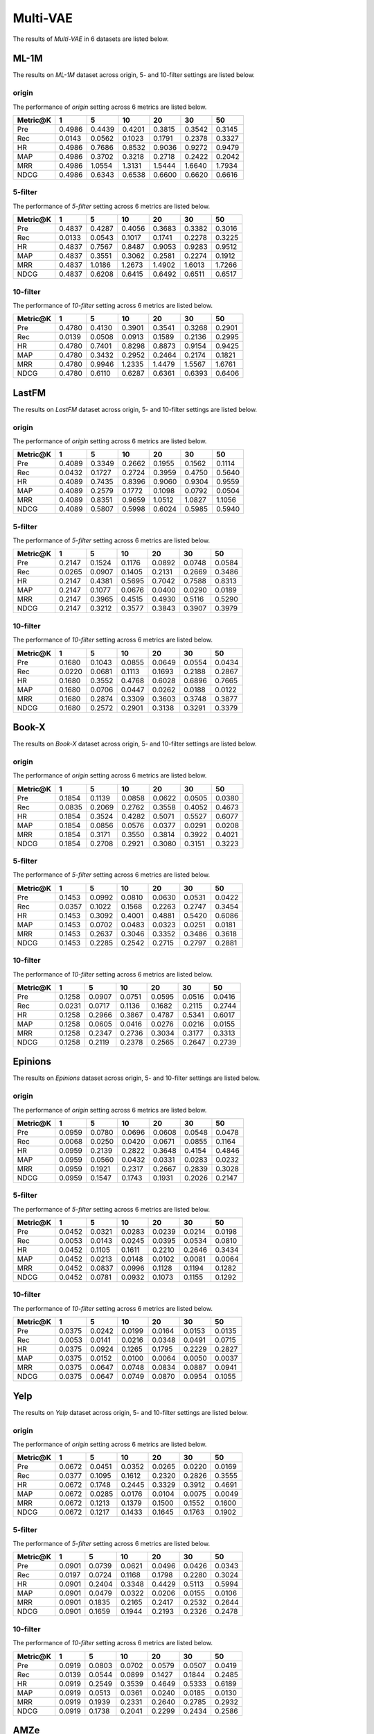 Multi-VAE
=================

The results of *Multi-VAE* in 6 datasets are listed below.

ML-1M
------
The results on *ML-1M* dataset across origin, 5- and 10-filter settings are listed below.

origin
^^^^^^
The performance of *origin* setting across 6 metrics are listed below.

=========== ========= ========= ========= ========= ========= ========= 
Metric@K    1         5         10        20        30        50       
=========== ========= ========= ========= ========= ========= ========= 
Pre         0.4986    0.4439    0.4201    0.3815    0.3542    0.3145   
Rec         0.0143    0.0562    0.1023    0.1791    0.2378    0.3327   
HR          0.4986    0.7686    0.8532    0.9036    0.9272    0.9479   
MAP         0.4986    0.3702    0.3218    0.2718    0.2422    0.2042   
MRR         0.4986    1.0554    1.3131    1.5444    1.6640    1.7934   
NDCG        0.4986    0.6343    0.6538    0.6600    0.6620    0.6616   
=========== ========= ========= ========= ========= ========= ========= 

5-filter
^^^^^^^^
The performance of *5-filter* setting across 6 metrics are listed below.

=========== ========= ========= ========= ========= ========= ========= 
Metric@K    1         5         10        20        30        50       
=========== ========= ========= ========= ========= ========= ========= 
Pre         0.4837    0.4287    0.4056    0.3683    0.3382    0.3016   
Rec         0.0133    0.0543    0.1017    0.1741    0.2278    0.3225   
HR          0.4837    0.7567    0.8487    0.9053    0.9283    0.9512   
MAP         0.4837    0.3551    0.3062    0.2581    0.2274    0.1912   
MRR         0.4837    1.0186    1.2673    1.4902    1.6013    1.7266   
NDCG        0.4837    0.6208    0.6415    0.6492    0.6511    0.6517   
=========== ========= ========= ========= ========= ========= ========= 

10-filter
^^^^^^^^^
The performance of *10-filter* setting across 6 metrics are listed below.

=========== ========= ========= ========= ========= ========= ========= 
Metric@K    1         5         10        20        30        50       
=========== ========= ========= ========= ========= ========= ========= 
Pre         0.4780    0.4130    0.3901    0.3541    0.3268    0.2901   
Rec         0.0139    0.0508    0.0913    0.1589    0.2136    0.2995   
HR          0.4780    0.7401    0.8298    0.8873    0.9154    0.9425   
MAP         0.4780    0.3432    0.2952    0.2464    0.2174    0.1821   
MRR         0.4780    0.9946    1.2335    1.4479    1.5567    1.6761   
NDCG        0.4780    0.6110    0.6287    0.6361    0.6393    0.6406   
=========== ========= ========= ========= ========= ========= ========= 

LastFM
------
The results on *LastFM* dataset across origin, 5- and 10-filter settings are listed below.

origin
^^^^^^
The performance of *origin* setting across 6 metrics are listed below.

=========== ========= ========= ========= ========= ========= ========= 
Metric@K    1         5         10        20        30        50       
=========== ========= ========= ========= ========= ========= ========= 
Pre         0.4089    0.3349    0.2662    0.1955    0.1562    0.1114   
Rec         0.0432    0.1727    0.2724    0.3959    0.4750    0.5640   
HR          0.4089    0.7435    0.8396    0.9060    0.9304    0.9559   
MAP         0.4089    0.2579    0.1772    0.1098    0.0792    0.0504   
MRR         0.4089    0.8351    0.9659    1.0512    1.0827    1.1056   
NDCG        0.4089    0.5807    0.5998    0.6024    0.5985    0.5940   
=========== ========= ========= ========= ========= ========= ========= 

5-filter
^^^^^^^^
The performance of *5-filter* setting across 6 metrics are listed below.

=========== ========= ========= ========= ========= ========= ========= 
Metric@K    1         5         10        20        30        50       
=========== ========= ========= ========= ========= ========= ========= 
Pre         0.2147    0.1524    0.1176    0.0892    0.0748    0.0584   
Rec         0.0265    0.0907    0.1405    0.2131    0.2669    0.3486   
HR          0.2147    0.4381    0.5695    0.7042    0.7588    0.8313   
MAP         0.2147    0.1077    0.0676    0.0400    0.0290    0.0189   
MRR         0.2147    0.3965    0.4515    0.4930    0.5116    0.5290   
NDCG        0.2147    0.3212    0.3577    0.3843    0.3907    0.3979   
=========== ========= ========= ========= ========= ========= ========= 

10-filter
^^^^^^^^^
The performance of *10-filter* setting across 6 metrics are listed below.

=========== ========= ========= ========= ========= ========= ========= 
Metric@K    1         5         10        20        30        50       
=========== ========= ========= ========= ========= ========= ========= 
Pre         0.1680    0.1043    0.0855    0.0649    0.0554    0.0434   
Rec         0.0220    0.0681    0.1113    0.1693    0.2188    0.2867   
HR          0.1680    0.3552    0.4768    0.6028    0.6896    0.7665   
MAP         0.1680    0.0706    0.0447    0.0262    0.0188    0.0122   
MRR         0.1680    0.2874    0.3309    0.3603    0.3748    0.3877   
NDCG        0.1680    0.2572    0.2901    0.3138    0.3291    0.3379   
=========== ========= ========= ========= ========= ========= ========= 

Book-X
------
The results on *Book-X* dataset across origin, 5- and 10-filter settings are listed below.

origin
^^^^^^
The performance of *origin* setting across 6 metrics are listed below.

=========== ========= ========= ========= ========= ========= ========= 
Metric@K    1         5         10        20        30        50       
=========== ========= ========= ========= ========= ========= ========= 
Pre         0.1854    0.1139    0.0858    0.0622    0.0505    0.0380   
Rec         0.0835    0.2069    0.2762    0.3558    0.4052    0.4673   
HR          0.1854    0.3524    0.4282    0.5071    0.5527    0.6077   
MAP         0.1854    0.0856    0.0576    0.0377    0.0291    0.0208   
MRR         0.1854    0.3171    0.3550    0.3814    0.3922    0.4021   
NDCG        0.1854    0.2708    0.2921    0.3080    0.3151    0.3223   
=========== ========= ========= ========= ========= ========= ========= 

5-filter
^^^^^^^^
The performance of *5-filter* setting across 6 metrics are listed below.

=========== ========= ========= ========= ========= ========= ========= 
Metric@K    1         5         10        20        30        50       
=========== ========= ========= ========= ========= ========= ========= 
Pre         0.1453    0.0992    0.0810    0.0630    0.0531    0.0422   
Rec         0.0357    0.1022    0.1568    0.2263    0.2747    0.3454   
HR          0.1453    0.3092    0.4001    0.4881    0.5420    0.6086   
MAP         0.1453    0.0702    0.0483    0.0323    0.0251    0.0181   
MRR         0.1453    0.2637    0.3046    0.3352    0.3486    0.3618   
NDCG        0.1453    0.2285    0.2542    0.2715    0.2797    0.2881   
=========== ========= ========= ========= ========= ========= ========= 

10-filter
^^^^^^^^^
The performance of *10-filter* setting across 6 metrics are listed below.

=========== ========= ========= ========= ========= ========= ========= 
Metric@K    1         5         10        20        30        50       
=========== ========= ========= ========= ========= ========= ========= 
Pre         0.1258    0.0907    0.0751    0.0595    0.0516    0.0416   
Rec         0.0231    0.0717    0.1136    0.1682    0.2115    0.2744   
HR          0.1258    0.2966    0.3867    0.4787    0.5341    0.6017   
MAP         0.1258    0.0605    0.0416    0.0276    0.0216    0.0155   
MRR         0.1258    0.2347    0.2736    0.3034    0.3177    0.3313   
NDCG        0.1258    0.2119    0.2378    0.2565    0.2647    0.2739   
=========== ========= ========= ========= ========= ========= ========= 

Epinions
--------
The results on *Epinions* dataset across origin, 5- and 10-filter settings are listed below.

origin
^^^^^^
The performance of *origin* setting across 6 metrics are listed below.

=========== ========= ========= ========= ========= ========= ========= 
Metric@K    1         5         10        20        30        50       
=========== ========= ========= ========= ========= ========= ========= 
Pre         0.0959    0.0780    0.0696    0.0608    0.0548    0.0478   
Rec         0.0068    0.0250    0.0420    0.0671    0.0855    0.1164   
HR          0.0959    0.2139    0.2822    0.3648    0.4154    0.4846   
MAP         0.0959    0.0560    0.0432    0.0331    0.0283    0.0232   
MRR         0.0959    0.1921    0.2317    0.2667    0.2839    0.3028   
NDCG        0.0959    0.1547    0.1743    0.1931    0.2026    0.2147   
=========== ========= ========= ========= ========= ========= ========= 

5-filter
^^^^^^^^
The performance of *5-filter* setting across 6 metrics are listed below.

=========== ========= ========= ========= ========= ========= ========= 
Metric@K    1         5         10        20        30        50       
=========== ========= ========= ========= ========= ========= ========= 
Pre         0.0452    0.0321    0.0283    0.0239    0.0214    0.0198   
Rec         0.0053    0.0143    0.0245    0.0395    0.0534    0.0810   
HR          0.0452    0.1105    0.1611    0.2210    0.2646    0.3434   
MAP         0.0452    0.0213    0.0148    0.0102    0.0081    0.0064   
MRR         0.0452    0.0837    0.0996    0.1128    0.1194    0.1282   
NDCG        0.0452    0.0781    0.0932    0.1073    0.1155    0.1292   
=========== ========= ========= ========= ========= ========= ========= 

10-filter
^^^^^^^^^
The performance of *10-filter* setting across 6 metrics are listed below.

=========== ========= ========= ========= ========= ========= ========= 
Metric@K    1         5         10        20        30        50       
=========== ========= ========= ========= ========= ========= ========= 
Pre         0.0375    0.0242    0.0199    0.0164    0.0153    0.0135   
Rec         0.0053    0.0141    0.0216    0.0348    0.0491    0.0715   
HR          0.0375    0.0924    0.1265    0.1795    0.2229    0.2827   
MAP         0.0375    0.0152    0.0100    0.0064    0.0050    0.0037   
MRR         0.0375    0.0647    0.0748    0.0834    0.0887    0.0941   
NDCG        0.0375    0.0647    0.0749    0.0870    0.0954    0.1055   
=========== ========= ========= ========= ========= ========= ========= 

Yelp
-----
The results on *Yelp* dataset across origin, 5- and 10-filter settings are listed below.

origin
^^^^^^
The performance of *origin* setting across 6 metrics are listed below.

=========== ========= ========= ========= ========= ========= ========= 
Metric@K    1         5         10        20        30        50       
=========== ========= ========= ========= ========= ========= ========= 
Pre         0.0672    0.0451    0.0352    0.0265    0.0220    0.0169   
Rec         0.0377    0.1095    0.1612    0.2320    0.2826    0.3555   
HR          0.0672    0.1748    0.2445    0.3329    0.3912    0.4691   
MAP         0.0672    0.0285    0.0176    0.0104    0.0075    0.0049   
MRR         0.0672    0.1213    0.1379    0.1500    0.1552    0.1600   
NDCG        0.0672    0.1217    0.1433    0.1645    0.1763    0.1902   
=========== ========= ========= ========= ========= ========= ========= 

5-filter
^^^^^^^^
The performance of *5-filter* setting across 6 metrics are listed below.

=========== ========= ========= ========= ========= ========= ========= 
Metric@K    1         5         10        20        30        50       
=========== ========= ========= ========= ========= ========= ========= 
Pre         0.0901    0.0739    0.0621    0.0496    0.0426    0.0343   
Rec         0.0197    0.0724    0.1168    0.1798    0.2280    0.3024   
HR          0.0901    0.2404    0.3348    0.4429    0.5113    0.5994   
MAP         0.0901    0.0479    0.0322    0.0206    0.0155    0.0106   
MRR         0.0901    0.1835    0.2165    0.2417    0.2532    0.2644   
NDCG        0.0901    0.1659    0.1944    0.2193    0.2326    0.2478   
=========== ========= ========= ========= ========= ========= ========= 

10-filter
^^^^^^^^^
The performance of *10-filter* setting across 6 metrics are listed below.

=========== ========= ========= ========= ========= ========= ========= 
Metric@K    1         5         10        20        30        50       
=========== ========= ========= ========= ========= ========= ========= 
Pre         0.0919    0.0803    0.0702    0.0579    0.0507    0.0419   
Rec         0.0139    0.0544    0.0899    0.1427    0.1844    0.2485   
HR          0.0919    0.2549    0.3539    0.4649    0.5333    0.6189   
MAP         0.0919    0.0513    0.0361    0.0240    0.0185    0.0130   
MRR         0.0919    0.1939    0.2331    0.2640    0.2785    0.2932   
NDCG        0.0919    0.1738    0.2041    0.2299    0.2434    0.2586   
=========== ========= ========= ========= ========= ========= ========= 

AMZe
-----
The results on *AMZe* dataset across origin, 5- and 10-filter settings are listed below.

origin
^^^^^^
The performance of *origin* setting across 6 metrics are listed below.

=========== ========= ========= ========= ========= ========= ========= 
Metric@K    1         5         10        20        30        50       
=========== ========= ========= ========= ========= ========= ========= 
Pre          
Rec            
HR          
MAP         
MRR          
NDCG          
=========== ========= ========= ========= ========= ========= ========= 

5-filter
^^^^^^^^
The performance of *5-filter* setting across 6 metrics are listed below.

=========== ========= ========= ========= ========= ========= ========= 
Metric@K    1         5         10        20        30        50       
=========== ========= ========= ========= ========= ========= ========= 
Pre         0.1966    0.1083    0.0759    0.0517    0.0406    0.0292   
Rec         0.0669    0.1715    0.2349    0.3166    0.3712    0.4439   
HR          0.1966    0.3894    0.4775    0.5732    0.6283    0.6926   
MAP         0.1966    0.0759    0.0441    0.0245    0.0171    0.0106   
MRR         0.1966    0.3173    0.3461    0.3650    0.3724    0.3787   
NDCG        0.1966    0.2941    0.3174    0.3340    0.3408    0.3465   
=========== ========= ========= ========= ========= ========= ========= 

10-filter
^^^^^^^^^
The performance of *10-filter* setting across 6 metrics are listed below.

=========== ========= ========= ========= ========= ========= ========= 
Metric@K    1         5         10        20        30        50       
=========== ========= ========= ========= ========= ========= ========= 
Pre         0.2085    0.1194    0.0869    0.0601    0.0479    0.0352   
Rec         0.0511    0.1343    0.1909    0.2599    0.3091    0.3767   
HR          0.2085    0.4020    0.4925    0.5817    0.6333    0.6956   
MAP         0.2085    0.0849    0.0511    0.0290    0.0204    0.0129   
MRR         0.2085    0.3431    0.3790    0.4018    0.4112    0.4195   
NDCG        0.2085    0.3059    0.3285    0.3428    0.3476    0.3519   
=========== ========= ========= ========= ========= ========= ========= 
